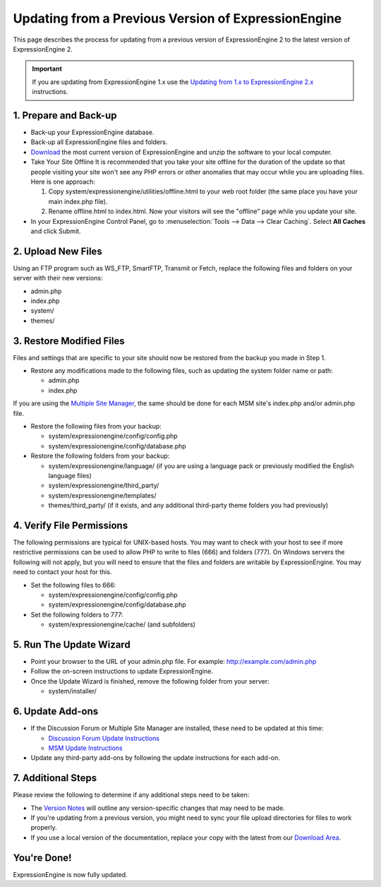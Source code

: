 Updating from a Previous Version of ExpressionEngine
====================================================

This page describes the process for updating from a previous version of
ExpressionEngine 2 to the latest version of ExpressionEngine 2.

.. important:: If you are updating from ExpressionEngine 1.x use the
   `Updating from 1.x to ExpressionEngine 2.x <update_from_1.x.html>`_
   instructions.

1. Prepare and Back-up
----------------------

-  Back-up your ExpressionEngine database.
-  Back-up all ExpressionEngine files and folders.
-  `Download <https://secure.expressionengine.com/download.php>`_ the
   most current version of ExpressionEngine and unzip the software to
   your local computer.
-  Take Your Site Offline
   It is recommended that you take your site offline for the duration of
   the update so that people visiting your site won't see any PHP errors
   or other anomalies that may occur while you are uploading files. Here
   is one approach:

   #. Copy system/expressionengine/utilities/offline.html to your web
      root folder (the same place you have your main index.php file).
   #. Rename offline.html to index.html. Now your visitors will see the
      "offline" page while you update your site.

-  In your ExpressionEngine Control Panel, go to :menuselection:`Tools
   --> Data --> Clear Caching`. Select **All Caches** and click Submit.

2. Upload New Files
-------------------

Using an FTP program such as WS\_FTP, SmartFTP, Transmit or Fetch,
replace the following files and folders on your server with their new
versions:

-  admin.php
-  index.php
-  system/
-  themes/

3. Restore Modified Files
-------------------------

Files and settings that are specific to your site should now be restored
from the backup you made in Step 1.

-  Restore any modifications made to the following files, such as
   updating the system folder name or path:

   -  admin.php
   -  index.php

If you are using the `Multiple Site
Manager <http://expressionengine.com/user_guide/cp/sites/index.html>`_,
the same should be done for each MSM site's index.php and/or admin.php
file.

-  Restore the following files from your backup:

   -  system/expressionengine/config/config.php
   -  system/expressionengine/config/database.php

-  Restore the following folders from your backup:

   -  system/expressionengine/language/ (if you are using a language
      pack or previously modified the English language files)
   -  system/expressionengine/third\_party/
   -  system/expressionengine/templates/
   -  themes/third\_party/ (if it exists, and any additional third-party
      theme folders you had previously)

4. Verify File Permissions
--------------------------

The following permissions are typical for UNIX-based hosts. You may want to
check with your host to see if more restrictive permissions can be used
to allow PHP to write to files (666) and folders (777). On Windows
servers the following will not apply, but you will need to ensure that
the files and folders are writable by ExpressionEngine. You may need to
contact your host for this.

-  Set the following files to 666:

   -  system/expressionengine/config/config.php
   -  system/expressionengine/config/database.php

-  Set the following folders to 777:

   -  system/expressionengine/cache/ (and subfolders)

5. Run The Update Wizard
------------------------

-  Point your browser to the URL of your admin.php file. For example:
   http://example.com/admin.php
-  Follow the on-screen instructions to update ExpressionEngine.
-  Once the Update Wizard is finished, remove the following folder from
   your server:

   -  system/installer/

6. Update Add-ons
-----------------

-  If the Discussion Forum or Multiple Site Manager are installed, these
   need to be updated at this time:

   -  `Discussion Forum Update
      Instructions <../modules/forum/forum_update.html>`_
   -  `MSM Update Instructions <../cp/sites/install.html>`_

-  Update any third-party add-ons by following the update instructions
   for each add-on.

.. _update-additional-steps:

7. Additional Steps
-------------------

Please review the following to determine if any additional steps need to
be taken:

-  The `Version Notes <version_notes.html>`_ will outline any
   version-specific changes that may need to be made.
-  If you're updating from a previous version, you might need to sync your file
   upload directories for files to work properly.
-  If you use a local version of the documentation, replace your copy
   with the latest from our `Download
   Area <https://secure.expressionengine.com/download.php>`_.

You're Done!
------------

ExpressionEngine is now fully updated.


